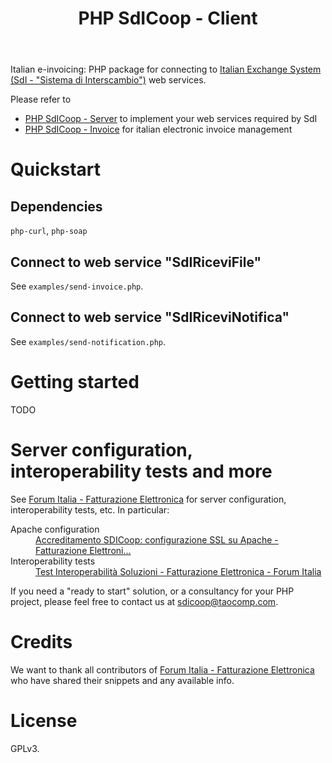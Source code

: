 #+TITLE: PHP SdICoop - Client

Italian e-invoicing: PHP package for connecting to [[https://www.fatturapa.gov.it/export/fatturazione/en/sdi.htm?l=en][Italian Exchange System (SdI - "Sistema di Interscambio")]] web services.

Please refer to
- [[https://github.com/taocomp/php-sdicoop-server][PHP SdICoop - Server]] to implement your web services required by SdI
- [[https://github.com/taocomp/php-sdicoop-invoice][PHP SdICoop - Invoice]] for italian electronic invoice management

* Quickstart
** Dependencies
~php-curl~, ~php-soap~

** Connect to web service "SdIRiceviFile"
See ~examples/send-invoice.php~.

** Connect to web service "SdIRiceviNotifica"
See ~examples/send-notification.php~.

* Getting started
TODO

* Server configuration, interoperability tests and more
See [[https://forum.italia.it/c/fattura-pa][Forum Italia - Fatturazione Elettronica]] for server configuration, interoperability tests, etc. In particular:
- Apache configuration :: [[https://forum.italia.it/t/accreditamento-sdicoop-configurazione-ssl-su-apache/3314][Accreditamento SDICoop: configurazione SSL su Apache - Fatturazione Elettroni...]]
- Interoperability tests :: [[https://forum.italia.it/t/test-interoperabilita-soluzioni/4370][Test Interoperabilità Soluzioni - Fatturazione Elettronica - Forum Italia]]

If you need a "ready to start" solution, or a consultancy for your PHP project, please feel free to contact us at [[mailto:sdicoop@taocomp.com][sdicoop@taocomp.com]].

* Credits
We want to thank all contributors of [[https://forum.italia.it/c/fattura-pa][Forum Italia - Fatturazione Elettronica]] who have shared their snippets and any available info.

* License
GPLv3.
